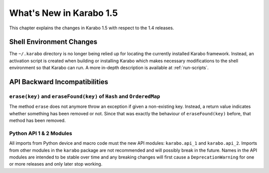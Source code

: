 ************************
What's New in Karabo 1.5
************************

This chapter explains the changes in Karabo 1.5 with respect to the 1.4 releases.


Shell Environment Changes
=========================

The ``~/.karabo`` directory is no longer being relied up for locating the currently
installed Karabo framework. Instead, an activation script is created when
building or installing Karabo which makes necessary modifications to the shell
environment so that Karabo can run. A more in-depth description is available at
:ref:`run-scripts`.


API Backward Incompatibilities
==============================

``erase(key)`` and ``eraseFound(key)`` of ``Hash`` and ``OrderedMap``
---------------------------------------------------------------------
The method ``erase`` does not anymore throw an exception if given a
non-existing key.
Instead, a return value indicates whether something has been removed or not.
Since that was exactly the behaviour of ``eraseFound(key)`` before,
that method has been removed.

Python API 1 & 2 Modules
------------------------

All imports from Python device and macro code must the new API modules:
``karabo.api_1`` and ``karabo.api_2``. Imports from other modules in the
``karabo`` package are not recommended and will possibly break in the future.
Names in the API modules are intended to be stable over time and any breaking
changes will first cause a ``DeprecationWarning`` for one or more releases and
only later stop working.
